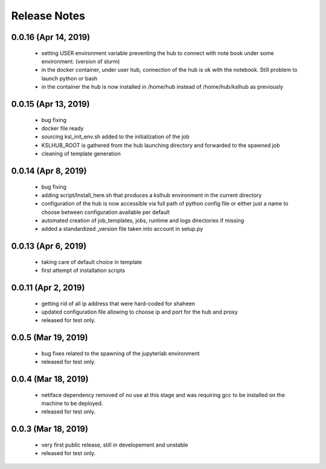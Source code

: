 Release Notes
=============

0.0.16 (Apr 14, 2019)
-------------------
   * setting USER environment variable preventing the hub to connect
     with note book under some environment. (version of slurm)
   * in the docker container, under user hub, connection of the hub is
     ok with the notebook. Still problem to launch python or bash
   * in the container the hub is now installed in /home/hub instead of
     /home/hub/kslhub as previously


0.0.15 (Apr 13, 2019)
-------------------
   * bug fixing
   * docker file ready
   * sourcing ksl_init_env.sh added to the initialization of the job
   * KSLHUB_ROOT is gathered from the hub launching directory and forwarded to the spawned job
   * cleaning of template generation

0.0.14 (Apr 8, 2019)
-------------------
   * bug fixing
   * adding script/Install_here.sh that produces a kslhub environment in the current directory
   * configuration of the hub is now accessible via full path of python config file or either just a name
     to choose between configuration available per default
   * automated creation of job_templates, jobs, runtime and logs directories if missing
   * added a standardized _version file taken into account in setup.py


0.0.13 (Apr 6, 2019)
-------------------
   * taking care of default choice in template
   * first attempt of installation scripts

0.0.11 (Apr 2, 2019)
-------------------

    * getting rid of all ip address that were hard-coded for shaheen
    * updated configuration file allowing to choose ip and port for the hub and proxy
    * released for test only.


0.0.5 (Mar 19, 2019)
-------------------

    * bug fixes related to the spawning of the jupyterlab environment
    * released for test only.

0.0.4 (Mar 18, 2019)
-------------------

    * netiface dependency removed of no use at this stage and was requiring gcc to be installed on the machine to
      be deployed.
    * released for test only.

0.0.3 (Mar 18, 2019)
--------------------

    * very first public release, still in developement and unstable
    * released for test only.


  
